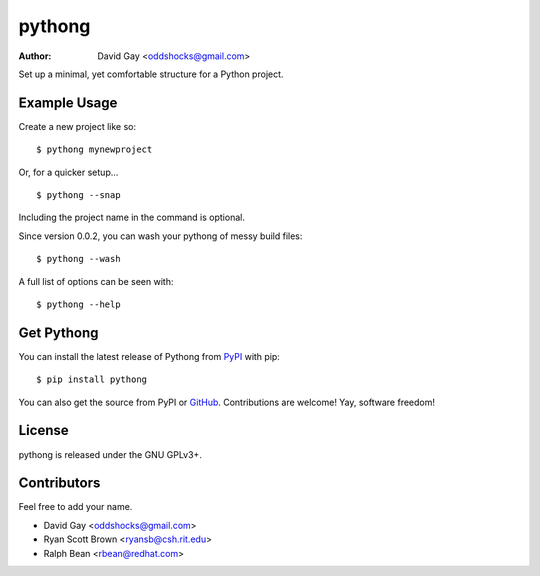 pythong
=======

:Author: David Gay <oddshocks@gmail.com>

Set up a minimal, yet comfortable structure for a Python project.

Example Usage
-------------

Create a new project like so::

    $ pythong mynewproject

Or, for a quicker setup... ::

    $ pythong --snap

Including the project name in the command is optional.

Since version 0.0.2, you can wash your pythong of messy build files::

    $ pythong --wash

A full list of options can be seen with::

    $ pythong --help

Get Pythong
-----------

You can install the latest release of Pythong from `PyPI
<https://pypi.python.org/pypi/pythong>`_ with pip::

    $ pip install pythong

You can also get the source from PyPI or `GitHub
<https://github.com/oddshocks/pythong>`_.
Contributions are welcome! Yay, software freedom!

License
-------

pythong is released under the GNU GPLv3+.

Contributors
------------

Feel free to add your name.

-   David Gay <oddshocks@gmail.com>
-   Ryan Scott Brown <ryansb@csh.rit.edu>
-   Ralph Bean  <rbean@redhat.com>
